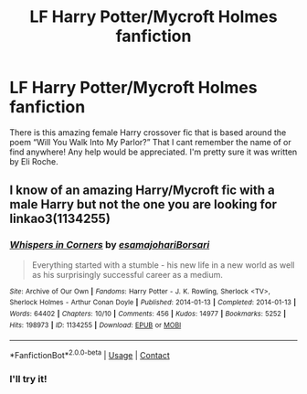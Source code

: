 #+TITLE: LF Harry Potter/Mycroft Holmes fanfiction

* LF Harry Potter/Mycroft Holmes fanfiction
:PROPERTIES:
:Author: PrincessJellybean13
:Score: 2
:DateUnix: 1604505825.0
:DateShort: 2020-Nov-04
:FlairText: Request
:END:
There is this amazing female Harry crossover fic that is based around the poem “Will You Walk Into My Parlor?” That I cant remember the name of or find anywhere! Any help would be appreciated. I'm pretty sure it was written by Eli Roche.


** I know of an amazing Harry/Mycroft fic with a male Harry but not the one you are looking for linkao3(1134255)
:PROPERTIES:
:Author: ATRDCI
:Score: 6
:DateUnix: 1604509517.0
:DateShort: 2020-Nov-04
:END:

*** [[https://archiveofourown.org/works/1134255][*/Whispers in Corners/*]] by [[https://www.archiveofourown.org/users/esama/pseuds/esama/users/johari/pseuds/johari/users/Borsari/pseuds/Borsari][/esamajohariBorsari/]]

#+begin_quote
  Everything started with a stumble - his new life in a new world as well as his surprisingly successful career as a medium.
#+end_quote

^{/Site/:} ^{Archive} ^{of} ^{Our} ^{Own} ^{*|*} ^{/Fandoms/:} ^{Harry} ^{Potter} ^{-} ^{J.} ^{K.} ^{Rowling,} ^{Sherlock} ^{<TV>,} ^{Sherlock} ^{Holmes} ^{-} ^{Arthur} ^{Conan} ^{Doyle} ^{*|*} ^{/Published/:} ^{2014-01-13} ^{*|*} ^{/Completed/:} ^{2014-01-13} ^{*|*} ^{/Words/:} ^{64402} ^{*|*} ^{/Chapters/:} ^{10/10} ^{*|*} ^{/Comments/:} ^{456} ^{*|*} ^{/Kudos/:} ^{14977} ^{*|*} ^{/Bookmarks/:} ^{5252} ^{*|*} ^{/Hits/:} ^{198973} ^{*|*} ^{/ID/:} ^{1134255} ^{*|*} ^{/Download/:} ^{[[https://archiveofourown.org/downloads/1134255/Whispers%20in%20Corners.epub?updated_at=1602677803][EPUB]]} ^{or} ^{[[https://archiveofourown.org/downloads/1134255/Whispers%20in%20Corners.mobi?updated_at=1602677803][MOBI]]}

--------------

*FanfictionBot*^{2.0.0-beta} | [[https://github.com/FanfictionBot/reddit-ffn-bot/wiki/Usage][Usage]] | [[https://www.reddit.com/message/compose?to=tusing][Contact]]
:PROPERTIES:
:Author: FanfictionBot
:Score: 2
:DateUnix: 1604509548.0
:DateShort: 2020-Nov-04
:END:


*** I'll try it!
:PROPERTIES:
:Author: PrincessJellybean13
:Score: 1
:DateUnix: 1604509686.0
:DateShort: 2020-Nov-04
:END:
